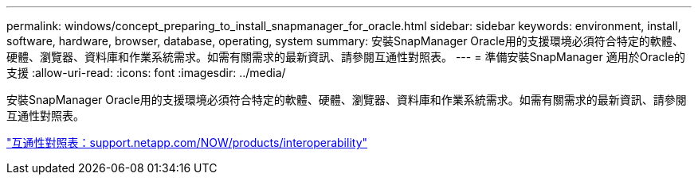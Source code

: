 ---
permalink: windows/concept_preparing_to_install_snapmanager_for_oracle.html 
sidebar: sidebar 
keywords: environment, install, software, hardware, browser, database, operating, system 
summary: 安裝SnapManager Oracle用的支援環境必須符合特定的軟體、硬體、瀏覽器、資料庫和作業系統需求。如需有關需求的最新資訊、請參閱互通性對照表。 
---
= 準備安裝SnapManager 適用於Oracle的支援
:allow-uri-read: 
:icons: font
:imagesdir: ../media/


[role="lead"]
安裝SnapManager Oracle用的支援環境必須符合特定的軟體、硬體、瀏覽器、資料庫和作業系統需求。如需有關需求的最新資訊、請參閱互通性對照表。

http://support.netapp.com/NOW/products/interoperability/["互通性對照表：support.netapp.com/NOW/products/interoperability"]
